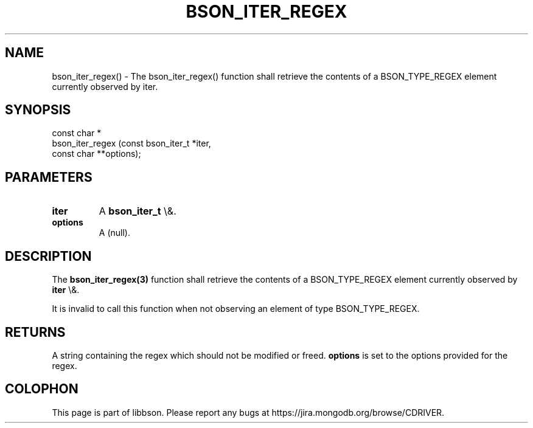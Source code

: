 .\" This manpage is Copyright (C) 2016 MongoDB, Inc.
.\" 
.\" Permission is granted to copy, distribute and/or modify this document
.\" under the terms of the GNU Free Documentation License, Version 1.3
.\" or any later version published by the Free Software Foundation;
.\" with no Invariant Sections, no Front-Cover Texts, and no Back-Cover Texts.
.\" A copy of the license is included in the section entitled "GNU
.\" Free Documentation License".
.\" 
.TH "BSON_ITER_REGEX" "3" "2016\(hy01\(hy13" "libbson"
.SH NAME
bson_iter_regex() \- The bson_iter_regex() function shall retrieve the contents of a BSON_TYPE_REGEX element currently observed by iter.
.SH "SYNOPSIS"

.nf
.nf
const char *
bson_iter_regex (const bson_iter_t *iter,
                 const char       **options);
.fi
.fi

.SH "PARAMETERS"

.TP
.B
iter
A
.B bson_iter_t
\e&.
.LP
.TP
.B
options
A (null).
.LP

.SH "DESCRIPTION"

The
.B bson_iter_regex(3)
function shall retrieve the contents of a BSON_TYPE_REGEX element currently observed by
.B iter
\e&.

It is invalid to call this function when not observing an element of type BSON_TYPE_REGEX.

.SH "RETURNS"

A string containing the regex which should not be modified or freed.
.B options
is set to the options provided for the regex.


.B
.SH COLOPHON
This page is part of libbson.
Please report any bugs at https://jira.mongodb.org/browse/CDRIVER.